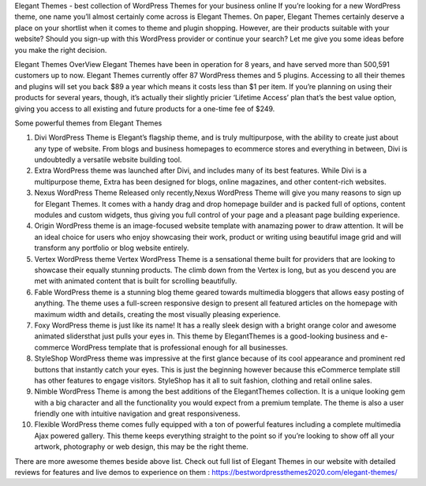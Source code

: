 Elegant Themes - best collection of WordPress Themes for your business online
If you’re looking for a new WordPress theme, one name you’ll almost certainly come across is Elegant Themes. On paper, Elegant Themes certainly deserve a place on your shortlist when it comes to theme and plugin shopping. However, are their products suitable with your website? Should you sign-up with this WordPress provider or continue your search? Let me give you some ideas before you make the right decision.

Elegant Themes OverView
Elegant Themes have been in operation for 8 years, and have served more than 500,591 customers up to now. Elegant Themes currently offer 87 WordPress themes and 5 plugins. Accessing to all their themes and plugins will set you back $89 a year which means it costs less than $1 per item. If you’re planning on using their products for several years, though, it’s actually their slightly pricier ‘Lifetime Access’ plan that’s the best value option, giving you access to all existing and future products for a one-time fee of $249.

Some powerful themes from Elegant Themes

1. Divi WordPress Theme is Elegant’s flagship theme, and is truly multipurpose, with the ability to create just about any type of website. From blogs and business homepages to ecommerce stores and everything in between, Divi is undoubtedly a versatile website building tool.
2. Extra WordPress theme was launched after Divi, and includes many of its best features. While Divi is a multipurpose theme, Extra has been designed for blogs, online magazines, and other content-rich websites.
3. Nexus WordPress Theme Released only recently,Nexus WordPress Theme will give you many reasons to sign up for Elegant Themes. It comes with a handy drag and drop homepage builder and is packed full of options, content modules and custom widgets, thus giving you full control of your page and a pleasant page building experience. 
4. Origin WordPress theme is an image-focused website template with anamazing power to draw attention. It will be an ideal choice for users who enjoy showcasing their work, product or writing using beautiful image grid and will transform any portfolio or blog website entirely.
5. Vertex WordPress theme Vertex WordPress Theme is a sensational theme built for providers that are looking to showcase their equally stunning products. The climb down from the Vertex is long, but as you descend you are met with animated content that is built for scrolling beautifully.
6. Fable WordPress theme is a stunning blog theme geared towards multimedia bloggers that allows easy posting of anything. The theme uses a full-screen responsive design to present all featured articles on the homepage with maximum width and details, creating the most visually pleasing experience.
7. Foxy WordPress theme is just like its name! It has a really sleek design with a bright orange color and awesome animated slidersthat just pulls your eyes in. This theme by ElegantThemes is a good-looking business and e-commerce WordPress template that is professional enough for all businesses.
8. StyleShop WordPress theme was impressive at the first glance because of its cool appearance and prominent red buttons that instantly catch your eyes. This is just the beginning however because this eCommerce template still has other features to engage visitors. StyleShop has it all to suit fashion, clothing and retail online sales.
9. Nimble WordPress Theme is among the best additions of the ElegantThemes collection. It is a unique looking gem with a big character and all the functionality you would expect from a premium template. The theme is also a user friendly one with intuitive navigation and great responsiveness.
10.  Flexible WordPress theme comes fully equipped with a ton of powerful features including a complete multimedia Ajax powered gallery. This theme keeps everything straight to the point so if you’re looking to show off all your artwork, photography or web design, this may be the right theme.

There are more awesome themes beside above list. Check out full list of Elegant Themes in our website with detailed reviews for features and live demos to experience on them : https://bestwordpressthemes2020.com/elegant-themes/
